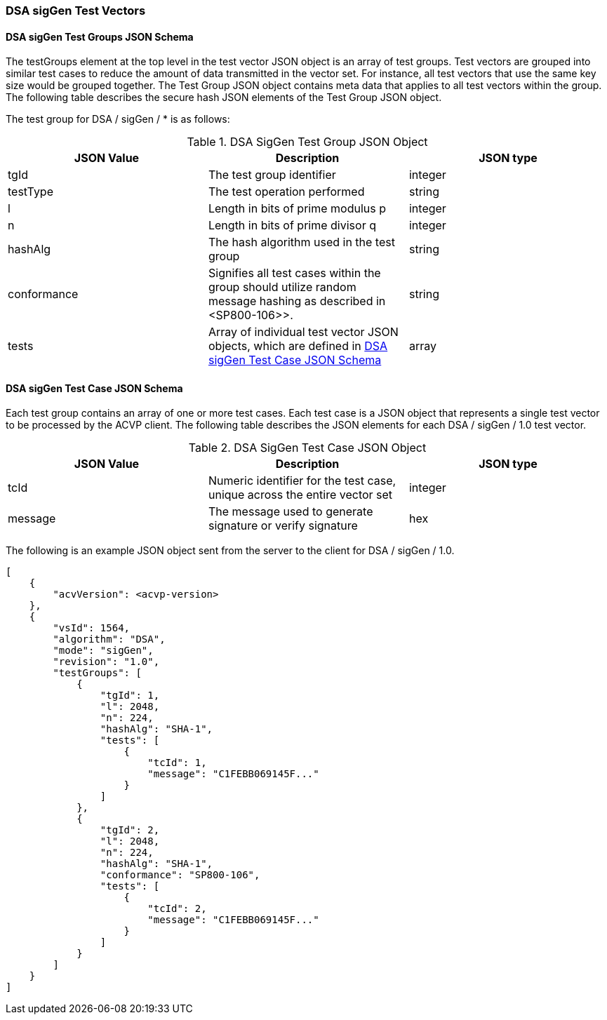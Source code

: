 [[dsa_siggen_test_vectors]]
=== DSA sigGen Test Vectors

[[dsa_siggen_tgjs]]
==== DSA sigGen Test Groups JSON Schema

The testGroups element at the top level in the test vector JSON object is an array of test groups. Test vectors are grouped into similar test cases to reduce the amount of data transmitted in the vector set. For instance, all test vectors that use the same key size would be grouped together. The Test Group JSON object contains meta data that applies to all test vectors within the group. The following table describes the secure hash JSON elements of the Test Group JSON object.

The test group for DSA / sigGen / * is as follows:

[[dsa_siggen_vs_tg_table]]
.DSA SigGen Test Group JSON Object
|===
| JSON Value | Description | JSON type

| tgId | The test group identifier | integer
| testType | The test operation performed | string
| l | Length in bits of prime modulus p | integer
| n | Length in bits of prime divisor q | integer
| hashAlg | The hash algorithm used in the test group | string
| conformance | Signifies all test cases within the group should utilize random message hashing as described in <SP800-106>>. | string
| tests | Array of individual test vector JSON objects, which are defined in <<dsa_siggen_tvjs>> | array
|===

[[dsa_siggen_tvjs]]
==== DSA sigGen Test Case JSON Schema

Each test group contains an array of one or more test cases. Each test case is a JSON object that represents a single test vector to be processed by the ACVP client. The following table describes the JSON elements for each DSA / sigGen / 1.0 test vector.

[[dsa_siggen_vs_tc_table]]
.DSA SigGen Test Case JSON Object
|===
| JSON Value | Description | JSON type

| tcId | Numeric identifier for the test case, unique across the entire vector set | integer
| message | The message used to generate signature or verify signature | hex
|===

The following is an example JSON object sent from the server to the client for DSA / sigGen / 1.0.

[source, json]
----
[
    {
        "acvVersion": <acvp-version>
    },
    {
        "vsId": 1564,
        "algorithm": "DSA",
        "mode": "sigGen",
        "revision": "1.0",
        "testGroups": [
            {
                "tgId": 1,
                "l": 2048,
                "n": 224,
                "hashAlg": "SHA-1",
                "tests": [
                    {
                        "tcId": 1,
                        "message": "C1FEBB069145F..."
                    }
                ]
            },
            {
                "tgId": 2,
                "l": 2048,
                "n": 224,
                "hashAlg": "SHA-1",
                "conformance": "SP800-106",
                "tests": [
                    {
                        "tcId": 2,
                        "message": "C1FEBB069145F..."
                    }
                ]
            }
        ]
    }
]
----
